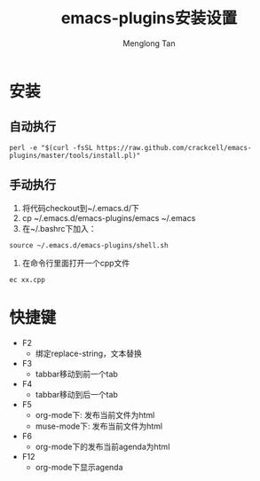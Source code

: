 # -*- org -*-

#+TITLE: emacs-plugins安装设置
#+AUTHOR: Menglong Tan
#+EMAIL: tanmenglong AT gmail DOT com

* 安装
** 自动执行
#+BEGIN_SRC shell
perl -e "$(curl -fsSL https://raw.github.com/crackcell/emacs-plugins/master/tools/install.pl)"   
#+END_SRC
** 手动执行
   1. 将代码checkout到~/.emacs.d/下
   2. cp ~/.emacs.d/emacs-plugins/emacs ~/.emacs
   3. 在~/.bashrc下加入：
#+BEGIN_SRC shell
source ~/.emacs.d/emacs-plugins/shell.sh
#+END_SRC
   4. 在命令行里面打开一个cpp文件
#+BEGIN_SRC shell
ec xx.cpp
#+END_SRC
* 快捷键
  - F2
    + 绑定replace-string，文本替换
  - F3
    + tabbar移动到前一个tab
  - F4
    + tabbar移动到后一个tab
  - F5
    + org-mode下: 发布当前文件为html
    + muse-mode下: 发布当前文件为html
  - F6
    + org-mode下的发布当前agenda为html
  - F12
    + org-mode下显示agenda
